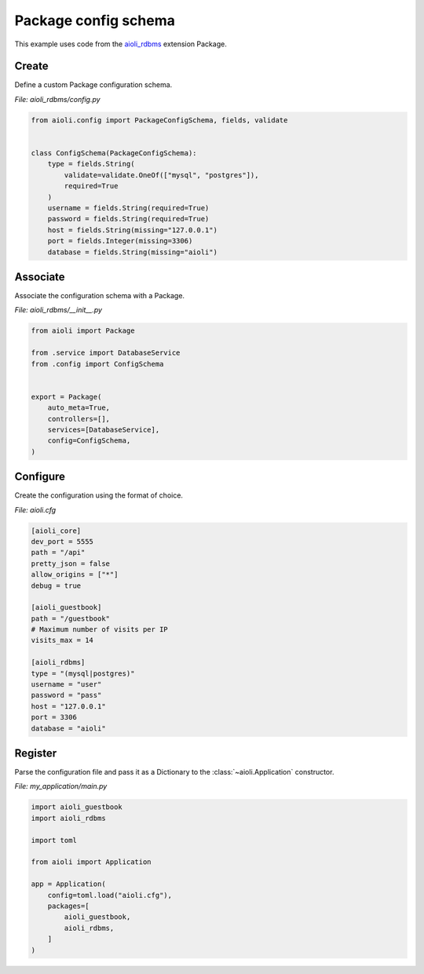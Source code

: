 .. _package-config-schema-example:


Package config schema
=====================

This example uses code from the `aioli_rdbms <https://github.com/aioli-framework/aioli-rdbms>`_ extension Package.


Create
^^^^^^

Define a custom Package configuration schema.

*File: aioli_rdbms/config.py*

.. code-block:: python

   from aioli.config import PackageConfigSchema, fields, validate


   class ConfigSchema(PackageConfigSchema):
       type = fields.String(
           validate=validate.OneOf(["mysql", "postgres"]),
           required=True
       )
       username = fields.String(required=True)
       password = fields.String(required=True)
       host = fields.String(missing="127.0.0.1")
       port = fields.Integer(missing=3306)
       database = fields.String(missing="aioli")


Associate
^^^^^^^^^

Associate the configuration schema with a Package.

*File: aioli_rdbms/__init__.py*

.. code-block:: python

    from aioli import Package

    from .service import DatabaseService
    from .config import ConfigSchema


    export = Package(
        auto_meta=True,
        controllers=[],
        services=[DatabaseService],
        config=ConfigSchema,
    )


Configure
^^^^^^^^^

Create the configuration using the format of choice.

*File: aioli.cfg*

.. code-block:: toml

   [aioli_core]
   dev_port = 5555
   path = "/api"
   pretty_json = false
   allow_origins = ["*"]
   debug = true

   [aioli_guestbook]
   path = "/guestbook"
   # Maximum number of visits per IP
   visits_max = 14

   [aioli_rdbms]
   type = "(mysql|postgres)"
   username = "user"
   password = "pass"
   host = "127.0.0.1"
   port = 3306
   database = "aioli"

Register
^^^^^^^^

Parse the configuration file and pass it as a Dictionary to the :class:`~aioli.Application` constructor.

*File: my_application/main.py*

.. code-block:: python

   import aioli_guestbook
   import aioli_rdbms

   import toml

   from aioli import Application

   app = Application(
       config=toml.load("aioli.cfg"),
       packages=[
           aioli_guestbook,
           aioli_rdbms,
       ]
   )

